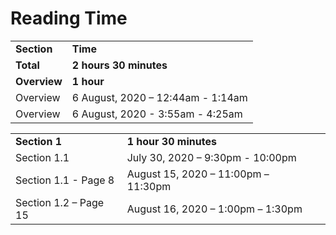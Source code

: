 * Reading Time

| *Section* | *Time* |
| *Total* | *2 hours 30 minutes* |
| *Overview* | *1 hour* |
| Overview | 6 August, 2020 – 12:44am - 1:14am |
| Overview | 6 August, 2020 - 3:55am - 4:25am |

| *Section 1* | *1 hour 30 minutes* | 
| Section 1.1 | July 30, 2020 – 9:30pm - 10:00pm |
| Section 1.1 - Page 8 | August 15, 2020 – 11:00pm – 11:30pm |
| Section 1.2 – Page 15 | August 16, 2020 – 1:00pm – 1:30pm |

